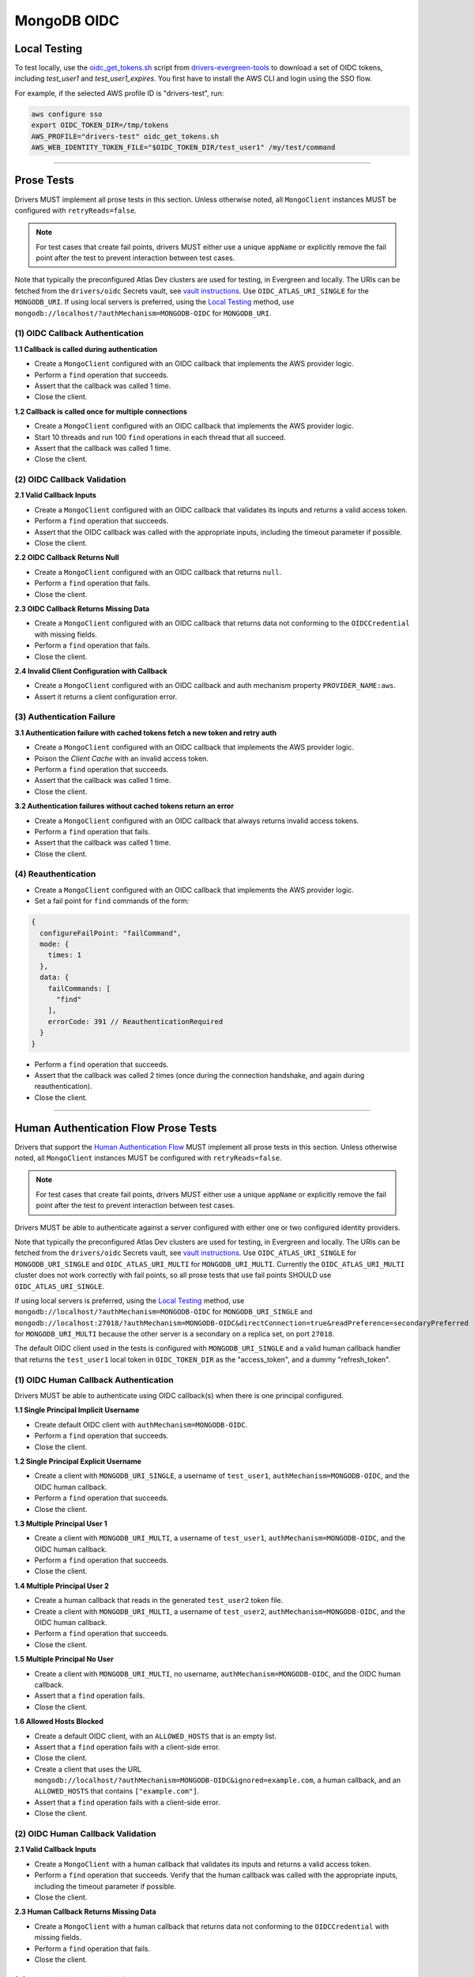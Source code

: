 ============
MongoDB OIDC
============

Local Testing
=============

To test locally, use the `oidc_get_tokens.sh`_ script from
`drivers-evergreen-tools`_ to download a set of OIDC tokens, including
`test_user1` and `test_user1_expires`. You first have to install the AWS CLI and
login using the SSO flow.

For example, if the selected AWS profile ID is "drivers-test", run:

.. code:: shell

  aws configure sso
  export OIDC_TOKEN_DIR=/tmp/tokens
  AWS_PROFILE="drivers-test" oidc_get_tokens.sh
  AWS_WEB_IDENTITY_TOKEN_FILE="$OIDC_TOKEN_DIR/test_user1" /my/test/command

.. _oidc_get_tokens.sh: https://github.com/mongodb-labs/drivers-evergreen-tools/blob/master/.evergreen/auth_oidc/oidc_get_tokens.sh
.. _drivers-evergreen-tools: https://github.com/mongodb-labs/drivers-evergreen-tools/

----------

Prose Tests
===========

Drivers MUST implement all prose tests in this section. Unless otherwise noted,
all ``MongoClient`` instances MUST be configured with ``retryReads=false``.

.. note::

  For test cases that create fail points, drivers MUST either use a unique
  ``appName`` or explicitly remove the fail point after the test to prevent
  interaction between test cases.

Note that typically the preconfigured Atlas Dev clusters are used for testing,
in Evergreen and locally. The URIs can be fetched from the ``drivers/oidc``
Secrets vault, see `vault instructions`_. Use ``OIDC_ATLAS_URI_SINGLE`` for the
``MONGODB_URI``. If using local servers is preferred, using the `Local Testing`_
method, use ``mongodb://localhost/?authMechanism=MONGODB-OIDC`` for
``MONGODB_URI``.

(1) OIDC Callback Authentication
~~~~~~~~~~~~~~~~~~~~~~~~~~~~~~~~

**1.1 Callback is called during authentication**

- Create a ``MongoClient`` configured with an OIDC callback that implements the
  AWS provider logic.
- Perform a ``find`` operation that succeeds.
- Assert that the callback was called 1 time.
- Close the client.

**1.2 Callback is called once for multiple connections**

- Create a ``MongoClient`` configured with an OIDC callback that implements the
  AWS provider logic.
- Start 10 threads and run 100 ``find`` operations in each thread that all
  succeed.
- Assert that the callback was called 1 time.
- Close the client.

(2) OIDC Callback Validation
~~~~~~~~~~~~~~~~~~~~~~~~~~~~

**2.1 Valid Callback Inputs**

- Create a ``MongoClient`` configured with an OIDC callback that validates its
  inputs and returns a valid access token.
- Perform a ``find`` operation that succeeds.
- Assert that the OIDC callback was called with the appropriate inputs,
  including the timeout parameter if possible.
- Close the client.

**2.2 OIDC Callback Returns Null**

- Create a ``MongoClient`` configured with an OIDC callback that returns
  ``null``.
- Perform a ``find`` operation that fails.
- Close the client.

**2.3 OIDC Callback Returns Missing Data**

- Create a ``MongoClient`` configured with an OIDC callback that returns data
  not conforming to the ``OIDCCredential`` with missing fields.
- Perform a ``find`` operation that fails.
- Close the client.

**2.4 Invalid Client Configuration with Callback**

- Create a ``MongoClient`` configured with an OIDC callback and auth mechanism
  property ``PROVIDER_NAME:aws``.
- Assert it returns a client configuration error.

(3) Authentication Failure
~~~~~~~~~~~~~~~~~~~~~~~~~~

**3.1 Authentication failure with cached tokens fetch a new token and retry auth**

- Create a ``MongoClient`` configured with an OIDC callback that implements the
  AWS provider logic.
- Poison the *Client Cache* with an invalid access token.
- Perform a ``find`` operation that succeeds.
- Assert that the callback was called 1 time.
- Close the client.

**3.2 Authentication failures without cached tokens return an error**

- Create a ``MongoClient`` configured with an OIDC callback that always returns
  invalid access tokens.
- Perform a ``find`` operation that fails.
- Assert that the callback was called 1 time.
- Close the client.

(4) Reauthentication
~~~~~~~~~~~~~~~~~~~~

- Create a ``MongoClient`` configured with an OIDC callback that implements the
  AWS provider logic.
- Set a fail point for ``find`` commands of the form:

.. code:: javascript

    {
      configureFailPoint: "failCommand",
      mode: {
        times: 1
      },
      data: {
        failCommands: [
          "find"
        ],
        errorCode: 391 // ReauthenticationRequired
      }
    }

- Perform a ``find`` operation that succeeds.
- Assert that the callback was called 2 times (once during the connection
  handshake, and again during reauthentication).
- Close the client.

----------

Human Authentication Flow Prose Tests
=====================================

Drivers that support the `Human Authentication Flow
<../auth.md#human-authentication-flow>`_ MUST implement all prose tests in
this section. Unless otherwise noted, all ``MongoClient`` instances MUST be
configured with ``retryReads=false``.

.. note::

  For test cases that create fail points, drivers MUST either use a unique
  ``appName`` or explicitly remove the fail point after the test to prevent
  interaction between test cases.

Drivers MUST be able to authenticate against a server configured with either one
or two configured identity providers.

Note that typically the preconfigured Atlas Dev clusters are used for testing,
in Evergreen and locally. The URIs can be fetched from the ``drivers/oidc``
Secrets vault, see `vault instructions`_. Use ``OIDC_ATLAS_URI_SINGLE`` for
``MONGODB_URI_SINGLE`` and ``OIDC_ATLAS_URI_MULTI`` for ``MONGODB_URI_MULTI``.
Currently the ``OIDC_ATLAS_URI_MULTI`` cluster does not work correctly with fail
points, so all prose tests that use fail points SHOULD use
``OIDC_ATLAS_URI_SINGLE``.

If using local servers is preferred, using the `Local Testing`_ method, use
``mongodb://localhost/?authMechanism=MONGODB-OIDC`` for ``MONGODB_URI_SINGLE``
and
``mongodb://localhost:27018/?authMechanism=MONGODB-OIDC&directConnection=true&readPreference=secondaryPreferred``
for ``MONGODB_URI_MULTI`` because the other server is a secondary on a replica
set, on port ``27018``.

The default OIDC client used in the tests is configured with
``MONGODB_URI_SINGLE`` and a valid human callback handler that returns the
``test_user1`` local token in ``OIDC_TOKEN_DIR`` as the "access_token", and a
dummy "refresh_token".

.. _Local Testing: https://github.com/mongodb-labs/drivers-evergreen-tools/blob/master/.evergreen/auth_oidc/README.md#local-testing
.. _vault instructions: https://wiki.corp.mongodb.com/display/DRIVERS/Using+AWS+Secrets+Manager+to+Store+Testing+Secrets

(1) OIDC Human Callback Authentication
~~~~~~~~~~~~~~~~~~~~~~~~~~~~~~~~~~~~~~

Drivers MUST be able to authenticate using OIDC callback(s) when there
is one principal configured.

**1.1 Single Principal Implicit Username**

- Create default OIDC client with ``authMechanism=MONGODB-OIDC``.
- Perform a ``find`` operation that succeeds.
- Close the client.

**1.2 Single Principal Explicit Username**

- Create a client with ``MONGODB_URI_SINGLE``, a username of ``test_user1``,
  ``authMechanism=MONGODB-OIDC``, and the OIDC human callback.
- Perform a ``find`` operation that succeeds.
- Close the client.

**1.3 Multiple Principal User 1**

- Create a client with ``MONGODB_URI_MULTI``, a username of ``test_user1``,
  ``authMechanism=MONGODB-OIDC``, and the OIDC human callback.
- Perform a ``find`` operation that succeeds.
- Close the client.

**1.4 Multiple Principal User 2**

- Create a human callback that reads in the generated ``test_user2`` token file.
- Create a client with ``MONGODB_URI_MULTI``, a username of ``test_user2``,
  ``authMechanism=MONGODB-OIDC``, and the OIDC human callback.
- Perform a ``find`` operation that succeeds.
- Close the client.

**1.5 Multiple Principal No User**

- Create a client with ``MONGODB_URI_MULTI``, no username,
  ``authMechanism=MONGODB-OIDC``, and the OIDC human callback.
- Assert that a ``find`` operation fails.
- Close the client.

**1.6 Allowed Hosts Blocked**

- Create a default OIDC client, with an ``ALLOWED_HOSTS`` that is an empty list.
- Assert that a ``find`` operation fails with a client-side error.
- Close the client.
- Create a client that uses the URL
  ``mongodb://localhost/?authMechanism=MONGODB-OIDC&ignored=example.com``, a
  human callback, and an ``ALLOWED_HOSTS`` that contains ``["example.com"]``.
- Assert that a ``find`` operation fails with a client-side error.
- Close the client.

(2) OIDC Human Callback Validation
~~~~~~~~~~~~~~~~~~~~~~~~~~~~~~~~~~

**2.1 Valid Callback Inputs**

- Create a ``MongoClient`` with a human callback that validates its inputs and
  returns a valid access token.
- Perform a ``find`` operation that succeeds. Verify that the human
  callback was called with the appropriate inputs, including the timeout
  parameter if possible.
- Close the client.

**2.3 Human Callback Returns Missing Data**

- Create a ``MongoClient`` with a human callback that returns data not
  conforming to the ``OIDCCredential`` with missing fields.
- Perform a ``find`` operation that fails.
- Close the client.

(3) Speculative Authentication
~~~~~~~~~~~~~~~~~~~~~~~~~~~~~~

**3.1 Uses speculative authentication if there is a cached token**

- Create a ``MongoClient`` with a human callback that returns a valid token.
- Set a fail point for ``find`` commands of the form:

.. code:: javascript

    {
      configureFailPoint: "failCommand",
      mode: {
        times: 1
      },
      data: {
        failCommands: [
          "find"
        ],
        closeConnection: true
      }
    }

- Perform a ``find`` operation that fails.
- Set a fail point for ``saslStart`` commands of the form:

.. code:: javascript

    {
      configureFailPoint: "failCommand",
      mode: "alwaysOn",
      data: {
        failCommands: [
          "saslStart"
        ],
        errorCode: 20
      }
    }

- Perform a ``find`` operation that succeeds.
- Close the client.

**3.2 Does not use speculative authentication if there is no cached token**

- Create a ``MongoClient`` with a human callback that returns a valid token.
- Set a fail point for ``saslStart`` commands of the form:

.. code:: javascript

    {
      configureFailPoint: "failCommand",
      mode: "alwaysOn",
      data: {
        failCommands: [
          "saslStart"
        ],
        errorCode: 20 // IllegalOperation
      }
    }

- Perform a ``find`` operation that fails.
- Close the client.

(4) Reauthentication
~~~~~~~~~~~~~~~~~~~~

**4.1 Succeeds**

- Create a default OIDC client and add an event listener. The following
  assumes that the driver does not emit ``saslStart`` or ``saslContinue``
  events. If the driver does emit those events, ignore/filter them for the
  purposes of this test.
- Perform a ``find`` operation that succeeds.
- Assert that the human callback has been called once.
- Clear the listener state if possible.
- Force a reauthenication using a fail point of the form:

.. code:: javascript

    {
      configureFailPoint: "failCommand",
      mode: {
        times: 1
      },
      data: {
        failCommands: [
          "find"
        ],
        errorCode: 391 // ReauthenticationRequired
      }
    }

- Perform another find operation that succeeds.
- Assert that the human callback has been called twice.
- Assert that the ordering of list started events is [``find``],
  , ``find``. Note that if the listener stat could not be cleared then there
  will and be extra ``find`` command.
- Assert that the list of command succeeded events is [``find``].
- Assert that a ``find`` operation failed once during the command execution.
- Close the client.

**4.2 Succeeds no refresh**

- Create a default OIDC client with a human callback that does not return
  a refresh token.
- Perform a ``find`` operation that succeeds.
- Assert that the human callback has been called once.
- Force a reauthenication using a fail point of the form:

.. code:: javascript

    {
      configureFailPoint: "failCommand",
      mode: {
        times: 1
      },
      data: {
        failCommands: [
          "find"
        ],
        errorCode: 391 // ReauthenticationRequired
      }
    }

- Perform a ``find`` operation that succeeds.
- Assert that the human callback has been called twice.
- Close the client.

**4.3 Succeeds after refresh fails**

- Create a default OIDC client.
- Perform a ``find`` operation that succeeds.
- Assert that the human callback has been called once.
- Force a reauthenication using a fail point of the form:

.. code:: javascript

    {
      configureFailPoint: "failCommand",
      mode: {
        times: 2
      },
      data: {
        failCommands: [
          "find", "saslStart"
        ],
        errorCode: 391 // ReauthenticationRequired
      }
    }

- Perform a ``find`` operation that succeeds.
- Assert that the human callback has been called 3 times.
- Close the client.

**4.4 Fails**

- Create a default OIDC client.
- Perform a find operation that succeeds (to force a speculative auth).
- Assert that the human callback has been called once.
- Force a reauthenication using a failCommand of the form:

.. code:: javascript

  {
    configureFailPoint: "failCommand",
    mode: {
      times: 3
    },
    data: {
      failCommands: [
        "find", "saslStart"
      ],
      errorCode: 391 // ReauthenticationRequired
    }
  }

- Perform a find operation that fails.
- Assert that the human callback has been called twice.
- Close the client.
